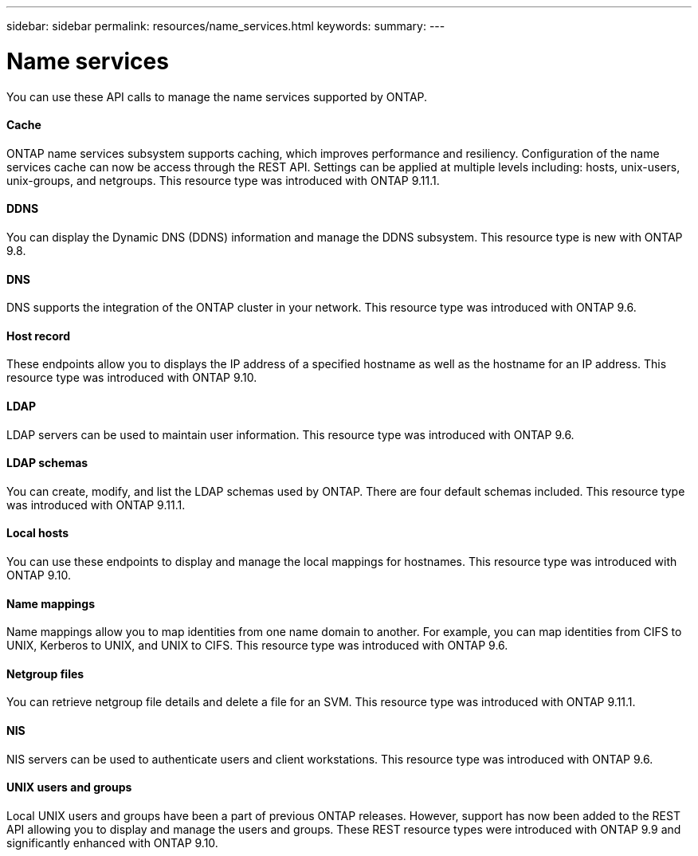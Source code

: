 ---
sidebar: sidebar
permalink: resources/name_services.html
keywords:
summary:
---

= Name services
:hardbreaks:
:nofooter:
:icons: font
:linkattrs:
:imagesdir: ../media/

[.lead]
You can use these API calls to manage the name services supported by ONTAP.

==== Cache

ONTAP name services subsystem supports caching, which improves performance and resiliency. Configuration of the name services cache can now be access through the REST API. Settings can be applied at multiple levels including: hosts, unix-users, unix-groups, and netgroups. This resource type was introduced with ONTAP 9.11.1.

==== DDNS

You can display the Dynamic DNS (DDNS) information and manage the DDNS subsystem. This resource type is new with ONTAP 9.8.

==== DNS

DNS supports the integration of the ONTAP cluster in your network. This resource type was introduced with ONTAP 9.6.

==== Host record

These endpoints allow you to displays the IP address of a specified hostname as well as the hostname for an IP address. This resource type was introduced with ONTAP 9.10.

==== LDAP

LDAP servers can be used to maintain user information. This resource type was introduced with ONTAP 9.6.

==== LDAP schemas

You can create, modify, and list the LDAP schemas used by ONTAP. There are four default schemas included. This resource type was introduced with ONTAP 9.11.1.

==== Local hosts

You can use these endpoints to display and manage the local mappings for hostnames. This resource type was introduced with ONTAP 9.10.

==== Name mappings

Name mappings allow you to map identities from one name domain to another. For example, you can map identities from CIFS to UNIX, Kerberos to UNIX, and UNIX to CIFS. This resource type was introduced with ONTAP 9.6.

==== Netgroup files

You can retrieve netgroup file details and delete a file for an SVM. This resource type was introduced with ONTAP 9.11.1.

==== NIS

NIS servers can be used to authenticate users and client workstations. This resource type was introduced with ONTAP 9.6.

==== UNIX users and groups

Local UNIX users and groups have been a part of previous ONTAP releases. However, support has now been added to the REST API allowing you to display and manage the users and groups. These REST resource types were introduced with ONTAP 9.9 and significantly enhanced with ONTAP 9.10.
